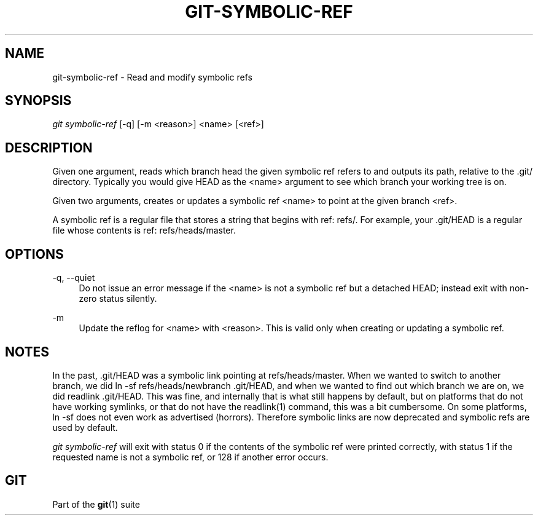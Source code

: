 '\" t
.\"     Title: git-symbolic-ref
.\"    Author: [FIXME: author] [see http://docbook.sf.net/el/author]
.\" Generator: DocBook XSL Stylesheets v1.75.2 <http://docbook.sf.net/>
.\"      Date: 09/30/2011
.\"    Manual: Git Manual
.\"    Source: Git 1.7.7
.\"  Language: English
.\"
.TH "GIT\-SYMBOLIC\-REF" "1" "09/30/2011" "Git 1\&.7\&.7" "Git Manual"
.\" -----------------------------------------------------------------
.\" * Define some portability stuff
.\" -----------------------------------------------------------------
.\" ~~~~~~~~~~~~~~~~~~~~~~~~~~~~~~~~~~~~~~~~~~~~~~~~~~~~~~~~~~~~~~~~~
.\" http://bugs.debian.org/507673
.\" http://lists.gnu.org/archive/html/groff/2009-02/msg00013.html
.\" ~~~~~~~~~~~~~~~~~~~~~~~~~~~~~~~~~~~~~~~~~~~~~~~~~~~~~~~~~~~~~~~~~
.ie \n(.g .ds Aq \(aq
.el       .ds Aq '
.\" -----------------------------------------------------------------
.\" * set default formatting
.\" -----------------------------------------------------------------
.\" disable hyphenation
.nh
.\" disable justification (adjust text to left margin only)
.ad l
.\" -----------------------------------------------------------------
.\" * MAIN CONTENT STARTS HERE *
.\" -----------------------------------------------------------------
.SH "NAME"
git-symbolic-ref \- Read and modify symbolic refs
.SH "SYNOPSIS"
.sp
.nf
\fIgit symbolic\-ref\fR [\-q] [\-m <reason>] <name> [<ref>]
.fi
.sp
.SH "DESCRIPTION"
.sp
Given one argument, reads which branch head the given symbolic ref refers to and outputs its path, relative to the \&.git/ directory\&. Typically you would give HEAD as the <name> argument to see which branch your working tree is on\&.
.sp
Given two arguments, creates or updates a symbolic ref <name> to point at the given branch <ref>\&.
.sp
A symbolic ref is a regular file that stores a string that begins with ref: refs/\&. For example, your \&.git/HEAD is a regular file whose contents is ref: refs/heads/master\&.
.SH "OPTIONS"
.PP
\-q, \-\-quiet
.RS 4
Do not issue an error message if the <name> is not a symbolic ref but a detached HEAD; instead exit with non\-zero status silently\&.
.RE
.PP
\-m
.RS 4
Update the reflog for <name> with <reason>\&. This is valid only when creating or updating a symbolic ref\&.
.RE
.SH "NOTES"
.sp
In the past, \&.git/HEAD was a symbolic link pointing at refs/heads/master\&. When we wanted to switch to another branch, we did ln \-sf refs/heads/newbranch \&.git/HEAD, and when we wanted to find out which branch we are on, we did readlink \&.git/HEAD\&. This was fine, and internally that is what still happens by default, but on platforms that do not have working symlinks, or that do not have the readlink(1) command, this was a bit cumbersome\&. On some platforms, ln \-sf does not even work as advertised (horrors)\&. Therefore symbolic links are now deprecated and symbolic refs are used by default\&.
.sp
\fIgit symbolic\-ref\fR will exit with status 0 if the contents of the symbolic ref were printed correctly, with status 1 if the requested name is not a symbolic ref, or 128 if another error occurs\&.
.SH "GIT"
.sp
Part of the \fBgit\fR(1) suite
